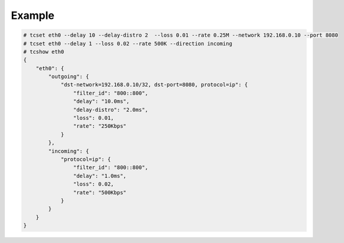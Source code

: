 Example
^^^^^^^^^^^^^^^^^^^^^^^^^^^^^^^^^^^^^^^^^^^

.. code-block:: console

    # tcset eth0 --delay 10 --delay-distro 2  --loss 0.01 --rate 0.25M --network 192.168.0.10 --port 8080
    # tcset eth0 --delay 1 --loss 0.02 --rate 500K --direction incoming
    # tcshow eth0
    {
        "eth0": {
            "outgoing": {
                "dst-network=192.168.0.10/32, dst-port=8080, protocol=ip": {
                    "filter_id": "800::800",
                    "delay": "10.0ms",
                    "delay-distro": "2.0ms",
                    "loss": 0.01,
                    "rate": "250Kbps"
                }
            },
            "incoming": {
                "protocol=ip": {
                    "filter_id": "800::800",
                    "delay": "1.0ms",
                    "loss": 0.02,
                    "rate": "500Kbps"
                }
            }
        }
    }
